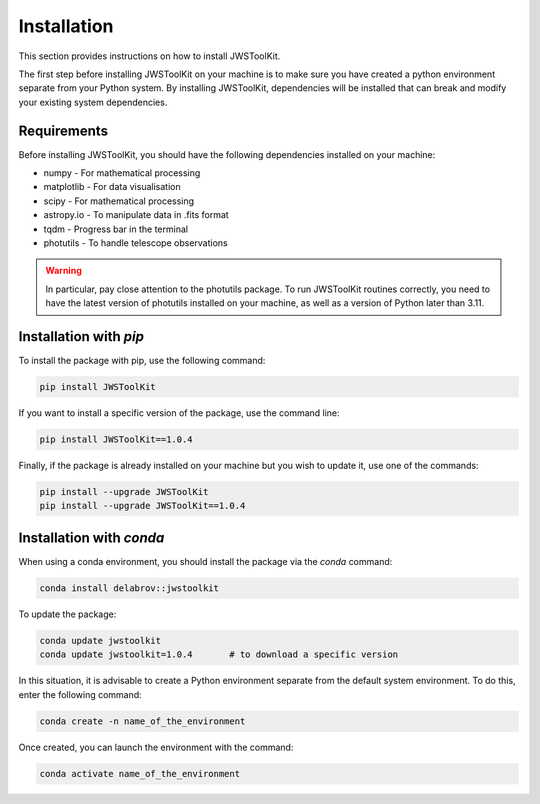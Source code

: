 Installation
============

This section provides instructions on how to install JWSToolKit.

The first step before installing JWSToolKit on your machine is to make sure you have created a python environment 
separate from your Python system. By installing JWSToolKit, dependencies will be installed that can break and modify your existing system dependencies. 


Requirements
^^^^^^^^^^^^^

Before installing JWSToolKit, you should have the following dependencies installed on your machine: 

* numpy - For mathematical processing
* matplotlib - For data visualisation
* scipy - For mathematical processing
* astropy.io - To manipulate data in .fits format
* tqdm - Progress bar in the terminal
* photutils - To handle telescope observations

.. warning:: 
    In particular, pay close attention to the photutils package. 
    To run JWSToolKit routines correctly, you need to have the latest version of photutils 
    installed on your machine, as well as a version of Python later than 3.11.


Installation with *pip*
^^^^^^^^^^^^^^^^^^^^^^^^^

To install the package with pip, use the following command:  

.. code-block:: console

    pip install JWSToolKit

If you want to install a specific version of the package, use the command line: 

.. code-block:: console

    pip install JWSToolKit==1.0.4

Finally, if the package is already installed on your machine but you wish to update it, use one of the commands: 

.. code-block:: console

    pip install --upgrade JWSToolKit
    pip install --upgrade JWSToolKit==1.0.4


Installation with *conda*
^^^^^^^^^^^^^^^^^^^^^^^^^^^

When using a conda environment, you should install the package via the *conda* command: 

.. code-block:: console

    conda install delabrov::jwstoolkit

To update the package: 

.. code-block:: console

    conda update jwstoolkit
    conda update jwstoolkit=1.0.4       # to download a specific version 

In this situation, it is advisable to create a Python environment separate from the default system environment. To do this, enter the following command:

.. code-block:: console

    conda create -n name_of_the_environment 

Once created, you can launch the environment with the command: 

.. code-block:: console

    conda activate name_of_the_environment 


